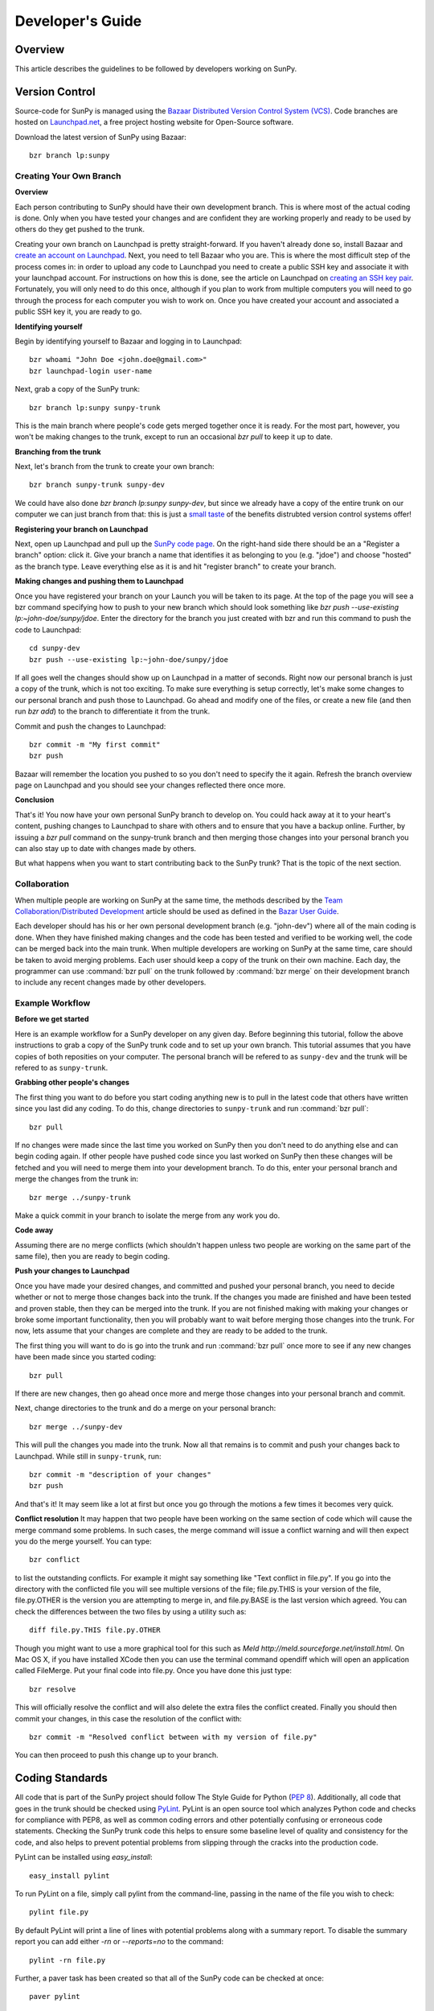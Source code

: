 =================
Developer's Guide
=================

Overview
--------
This article describes the guidelines to be followed by developers working on
SunPy.

Version Control
---------------

Source-code for SunPy is managed using the `Bazaar Distributed Version Control 
System (VCS) <http://bazaar.canonical.com/en/'>`_. Code branches are hosted on 
`Launchpad.net <http://launchpad.net/sunpy>`_, a free project hosting  website 
for Open-Source software.

Download the latest version of SunPy using Bazaar: ::

    bzr branch lp:sunpy

Creating Your Own Branch
^^^^^^^^^^^^^^^^^^^^^^^^

**Overview**

Each person contributing to SunPy should have their own development branch. This
is where most of the actual coding is done. Only when you have tested your
changes and are confident they are working properly and ready to be used by
others do they get pushed to the trunk.

Creating your own branch on Launchpad is pretty straight-forward. If you haven't
already done so, install Bazaar and `create an account on Launchpad 
<https://help.launchpad.net/YourAccount/NewAccount>`_. Next, you need to tell
Bazaar who you are. This is where the most difficult step of the process comes
in: in order to upload any code to Launchpad you need to create a public SSH key
and associate it with your launchpad account. For instructions on how this is 
done, see the article on Launchpad on `creating an SSH key pair 
<https://help.launchpad.net/YourAccount/CreatingAnSSHKeyPair>`_. Fortunately,
you will only need to do this once, although if you plan to work from multiple
computers you will need to go through the process for each computer you wish to
work on. Once you have created your account and associated a public SSH key it,
you are ready to go.

**Identifying yourself**

Begin by identifying yourself to Bazaar and logging in to
Launchpad: :: 

 bzr whoami "John Doe <john.doe@gmail.com>"
 bzr launchpad-login user-name
 
Next, grab a copy of the SunPy trunk: ::

 bzr branch lp:sunpy sunpy-trunk
 
This is the main branch where people's code gets merged together once it is
ready. For the most part, however, you won't be making changes to the trunk,
except to run an occasional `bzr pull` to keep it up to date.

**Branching from the trunk**

Next, let's branch from the trunk to create your own branch: ::

 bzr branch sunpy-trunk sunpy-dev
 
We could have also done `bzr branch lp:sunpy sunpy-dev`, but since we already
have a copy of the entire trunk on our computer we can just branch from that:
this is just a `small <http://www.joelonsoftware.com/items/2010/03/17.html>`_ 
`taste 
<http://doc.bazaar.canonical.com/migration/en/why-switch-to-bazaar.html>`_ of 
the benefits distrubted version control systems offer!

**Registering your branch on Launchpad**

Next, open up Launchpad and pull up the `SunPy code page 
<https://code.launchpad.net/sunpy>`_. On the right-hand side there should be
an a "Register a branch" option: click it. Give your branch a name that
identifies it as belonging to you (e.g. "jdoe") and choose "hosted" as the
branch type. Leave everything else as it is and hit "register branch" to create
your branch.

**Making changes and pushing them to Launchpad**

Once you have registered your branch on your Launch you will be taken to its
page. At the top of the page you will see a bzr command specifying how to push
to your new branch which should look something like `bzr push --use-existing 
lp:~john-doe/sunpy/jdoe`. Enter the directory for the branch you just created
with bzr and run this command to push the code to Launchpad: ::

 cd sunpy-dev
 bzr push --use-existing lp:~john-doe/sunpy/jdoe
 
If all goes well the changes should show up on Launchpad in a matter of seconds.
Right now our personal branch is just a copy of the trunk, which is not too
exciting. To make sure everything is setup correctly, let's make some changes
to our personal branch and push those to Launchpad. Go ahead and modify one
of the files, or create a new file (and then run `bzr add`) to the branch to
differentiate it from the trunk.

Commit and push the changes to Launchpad: ::

 bzr commit -m "My first commit"
 bzr push

Bazaar will remember the location you pushed to so you don't need to specify
the it again. Refresh the branch overview page on Launchpad and you should see
your changes reflected there once more.

**Conclusion**

That's it! You now have your own personal SunPy branch to develop on. You could
hack away at it to your heart's content, pushing changes to Launchpad to share
with others and to ensure that you have a backup online. Further, by issuing a
`bzr pull` command on the sunpy-trunk branch and then merging those changes into
your personal branch you can also stay up to date with changes made by others.

But what happens when you want to start contributing back to the SunPy trunk?
That is the topic of the next section.

Collaboration
^^^^^^^^^^^^^

When multiple people are working on SunPy at the same time, the methods 
described by the `Team Collaboration/Distributed Development 
<http://doc.bazaar.canonical.com/latest/en/user-guide/distributed_intro.html>`_ 
article should be used as defined in the `Bazar User Guide 
<http://doc.bazaar.canonical.com/latest/en/user-guide/>`_.

Each developer should has his or her own personal development branch (e.g. 
"john-dev") where all of the main coding is done. When they have finished making
changes and the code has been tested and verified to be working well, the code 
can be merged back into the main trunk. When multiple developers are working on 
SunPy at the same time, care should be taken to avoid merging problems. Each 
user should keep a copy of the trunk on their own machine. Each day, the 
programmer can use :command:`bzr pull` on the trunk followed by 
:command:`bzr merge` on their development branch to include any recent changes
made by other developers.

Example Workflow
^^^^^^^^^^^^^^^^

**Before we get started**

Here is an example workflow for a SunPy developer on any given day. Before
beginning this tutorial, follow the above instructions to grab a copy of the
SunPy trunk code and to set up your own branch. This tutorial assumes that you
have copies of both reposities on your computer. The personal branch will be
refered to as ``sunpy-dev`` and the trunk will be refered to as 
``sunpy-trunk``.

**Grabbing other people's changes**

The first thing you want to do before you start coding anything new is to pull
in the latest code that others have written since you last did any coding. To
do this, change directories to ``sunpy-trunk`` and run :command:`bzr pull`: ::

    bzr pull
    
If no changes were made since the last time you worked on SunPy then you don't
need to do anything else and can begin coding again. If other people have pushed
code since you last worked on SunPy then these changes will be fetched and you
will need to merge them into your development branch. To do this, enter your
personal branch and merge the changes from the trunk in: ::

    bzr merge ../sunpy-trunk
    
Make a quick commit in your branch to isolate the merge from any work you do.
    
**Code away**

Assuming there are no merge conflicts (which shouldn't happen unless two people
are working on the same part of the same file), then you are ready to begin
coding.

**Push your changes to Launchpad**

Once you have made your desired changes, and committed and pushed your personal
branch, you need to decide whether or not to merge those changes back into the
trunk. If the changes you made are finished and have been tested and proven
stable, then they can be merged into the trunk. If you are not finished making
with making your changes or broke some important functionality, then you will
probably want to wait before merging those changes into the trunk. For now, lets
assume that your changes are complete and they are ready to be added to the
trunk.

The first thing you will want to do is go into the trunk and run :command:`bzr 
pull` once more to see if any new changes have been made since you started 
coding: ::

    bzr pull

If there are new changes, then go ahead once more and merge those changes into
your personal branch and commit.

Next, change directories to the trunk and do a merge on your personal branch: ::

    bzr merge ../sunpy-dev
    
This will pull the changes you made into the trunk. Now all that remains is to
commit and push your changes back to Launchpad. While still in ``sunpy-trunk``,
run: ::

    bzr commit -m "description of your changes"
    bzr push

And that's it! It may seem like a lot at first but once you go through the
motions a few times it becomes very quick.

**Conflict resolution**
It may happen that two people have been working on the same section of code which will
cause the merge command some problems. In such cases, the merge command will issue a conflict
warning and will then expect you do the merge yourself. You can type: ::

    bzr conflict
    
to list the outstanding conflicts. For example it might say something like 
"Text conflict in file.py". If you go into the directory with the conflicted file
you will see multiple versions of the file; file.py.THIS is your version of the file,
file.py.OTHER is the version you are attempting to merge in, and file.py.BASE is the last version
which agreed. You can check the differences between the two files by using a utility such as: ::

	diff file.py.THIS file.py.OTHER

Though you might want to use a more graphical tool for this such as 
`Meld http://meld.sourceforge.net/install.html`. On Mac OS X, if you have installed XCode then you can use the terminal command opendiff which will open an application called FileMerge. Put your final code into file.py. Once you have
done this just type: ::

    bzr resolve
    
This will officially resolve the conflict and will also delete the extra files the conflict created.
Finally you should then commit your changes, in this case the resolution of the conflict with: ::

   bzr commit -m "Resolved conflict between with my version of file.py"

You can then proceed to push this change up to your branch.

Coding Standards
----------------
All code that is part of the SunPy project should follow The Style Guide for 
Python (`PEP 8 <http://www.python.org/dev/peps/pep-0008/>`_). Additionally, all
code that goes in the trunk should be checked using `PyLint 
<http://www.logilab.org/card/pylint_manual>`_. PyLint is an open source tool 
which analyzes Python code and checks for compliance with PEP8, as well as 
common coding errors and other potentially confusing or erroneous code 
statements. Checking the SunPy trunk code this helps to ensure some baseline
level of quality and consistency for the code, and also helps to prevent 
potential problems from slipping through the cracks into the production code.

PyLint can be installed using `easy_install`: ::

    easy_install pylint

To run PyLint on a file, simply call pylint from the command-line, passing in
the name of the file you wish to check: ::

    pylint file.py
    
By default PyLint will print a line of lines with potential problems along
with a summary report. To disable the summary report you can add either `-rn`
or `--reports=no` to the command: ::

    pylint -rn file.py
    
Further, a paver task has been created so that all of the SunPy code can be
checked at once: ::

    paver pylint
    
The output from PyLint will look something like: ::

 C: 87: Line too long (635/80)
 C:135: Line too long (98/80)
 R: 22:plot_fits: Too many local variables (22/15)
 R: 80:aia_color_table: Too many statements (59/50)
 W: 14: Unused import cm
 W: 16: Unused import Circle

Each line includes a line number, the category of the warning message, and a 
short description of the issue encountered.

The categories include:

* [R]efactor for a "good practice" metric violation
* [C]onvention for coding standard violation
* [W]arning for stylistic problems, or minor programming issues
* [E]rror for important programming issues (i.e. most probably bug)
* [F]atal for errors which prevented further processing

PyLint checks a wide range of different things so the first time you run PyLint
on a file you will likely get a large number of warnings. In some cases the
warnings will help you to spot coding mistakes or areas that could be improved
with refactoring. In other cases, however, the warning message may not apply
and what you have there is exactly as it should be. In these cases it is
possible to silence PyLint for that line. PyLint warning messages can be
disabled at three different levels: globally (using a .pylintrc file), 
file-wide, and for a single line.

(To be finished...) 

Documentation
-------------

Code should be documented following the guidelines in `PEP 8 
<http://www.python.org/dev/peps/pep-0008/>`_ and `PEP 257 (Docstring 
conventions) <http://www.python.org/dev/peps/pep-0257/>`_. Documentation for 
modules, classes, and functions should follow the `NumPy/SciPy documentation 
style guide 
<https://github.com/numpy/numpy/blob/master/doc/HOWTO_DOCUMENT.rst.txt>`_

Sphinx
^^^^^^

**Overview**

`Sphinx <http://sphinx.pocoo.org/>`_ is tool for generating high-quality 
documentation in various formats (HTML, pdf, etc) and is especially well-suited
for documenting Python projects. Sphinx works by parsing files written using a 
`a Mediawiki-like syntax 
<http://docutils.sourceforge.net/docs/user/rst/quickstart.html>`_ called 
`reStructuredText <http://docutils.sourceforge.net/rst.html>`_. In addition 
to parsing static files of reStructuredText, Sphinx can also be told to parse
code comments. In fact, in addition to what you are reading right now, the
`Python documenation <http://www.python.org/doc/>`_ was also created using
Sphinx.

**Usage**

All of the SunPy documentation is contained in the ``doc/source`` folder and code
comments. To generate the documentation you must have Sphinx installed
on your computer (`easy_install sphinx`). Enter the ``doc/source`` folder and
run: ::

    make html

This will generate HTML documentation for SunPy.

Additionally, there is a `paver <http://paver.github.com/paver/>`_ command that
can be used to accomplish the same thing: ::

    paver build_sphinx

For more information on how to use Sphinx, consult the `Sphinx documentation 
<http://sphinx.pocoo.org/contents.html>`_.

The rest of this section will describe how to document the SunPy code in order
to guarantee that well-formatted documentation will be created.

Examples
^^^^^^^^

Modules
"""""""

Each module or package should begin with a docstring describing its overall 
purpose and functioning. Below that meta-tags containing author, license, email 
and credits information may also be listed.

Example: ::

    """This is an example module comment.
     
    An explanation of the purpose of the module would go here and will appear 
    in the generated documentation
    """
    #
    # TODO
    #  Developer notes and todo items can be listed here and will not be
    #  included in the documentation.
    #
    __authors__ = ["Keith Hughitt", "Steven Christe", "Jack Ireland", "Alex Young"]
    __email__ = "keith.hughitt@nasa.gov"
    __license__ = "xxx"

For details about what sections can be included, see the section on `documenting
modules 
<https://github.com/numpy/numpy/blob/master/doc/HOWTO_DOCUMENT.rst.txt>`_ in the
NumPy/SciPy style guide.

Classes
"""""""

Class docstrings should include a clear and concise docstring explaining the 
overall purpose of the class, required and optional input parameters, and the 
return value. Additionally, notes, references and examples are encouraged.

Example (:class:`sunpy.map.BaseMap`) ::

    """
    BaseMap(data, header)
    
    A spatially-aware data array based on the SolarSoft Map object
    
    Parameters
    ----------
    data : numpy.ndarray, list
        A 2d list or ndarray containing the map data
    header : dict
        A dictionary of the original image header tags

    Attributes
    ----------
    header : dict
        A dictionary representation of the image header
    date : datetime
        Image observation time
    det : str
        Detector name
    inst : str
        Instrument name
    meas : str, int
        Measurement name. For AIA this is the wavelength of image
    obs : str
        Observatory name
    r_sun : float
        Radius of the sun
    name : str
        Nickname for the image type (e.g. "AIA 171")
    center : dict
        X and Y coordinate for the center of the sun in arcseconds
    scale: dict
        Image scale along the x and y axes in arcseconds/pixel

    Examples
    --------
    >>> map = sunpy.Map('doc/sample-data/AIA20110319_105400_0171.fits')
    >>> map.T
    Map([[ 0.3125,  1.    , -1.1875, ..., -0.625 ,  0.5625,  0.5   ],
    [-0.0625,  0.1875,  0.375 , ...,  0.0625,  0.0625, -0.125 ],
    [-0.125 , -0.8125, -0.5   , ..., -0.3125,  0.5625,  0.4375],
    ..., 
    [ 0.625 ,  0.625 , -0.125 , ...,  0.125 , -0.0625,  0.6875],
    [-0.625 , -0.625 , -0.625 , ...,  0.125 , -0.0625,  0.6875],
    [ 0.    ,  0.    , -1.1875, ...,  0.125 ,  0.    ,  0.6875]])
    >>> map.header['cunit1']
    'arcsec'
    >>> map.plot()
    >>> import matplotlib.cm as cm
    >>> import matplotlib.colors as colors
    >>> map.plot(cmap=cm.hot, norm=colors.Normalize(1, 2048))
    
    See Also:
    ---------
    numpy.ndarray Parent class for the Map object
    
    References
    ----------
    | http://docs.scipy.org/doc/numpy/reference/arrays.classes.html
    | http://docs.scipy.org/doc/numpy/user/basics.subclassing.html
    | http://www.scipy.org/Subclasses

    """

Functions
"""""""""

Functions should include a clear and concise docstring explaining the overall 
purpose of the function, required and optional input parameters, and the return 
value. Additionally, notes, references and examples are encouraged.

Example (`numpy.matlib.ones 
<https://github.com/numpy/numpy/blob/master/numpy/matlib.py>`_): ::

    def ones(shape, dtype=None, order='C'):
        """
        Matrix of ones.
     
        Return a matrix of given shape and type, filled with ones.
     
        Parameters
        ----------
        shape : {sequence of ints, int}
            Shape of the matrix
        dtype : data-type, optional
            The desired data-type for the matrix, default is np.float64.
        order : {'C', 'F'}, optional
            Whether to store matrix in C- or Fortran-contiguous order,
            default is 'C'.
     
        Returns
        -------
        out : matrix
            Matrix of ones of given shape, dtype, and order.
     
        See Also
        --------
        ones : Array of ones.
        matlib.zeros : Zero matrix.
     
        Notes
        -----
        If `shape` has length one i.e. ``(N,)``, or is a scalar ``N``,
        `out` becomes a single row matrix of shape ``(1,N)``.
     
        Examples
        --------
        >>> np.matlib.ones((2,3))
        matrix([[ 1.,  1.,  1.],
                [ 1.,  1.,  1.]])
     
        >>> np.matlib.ones(2)
        matrix([[ 1.,  1.]])
     
        """
        a = ndarray.__new__(matrix, shape, dtype, order=order)
        a.fill(1)
        return a
        
For details about what sections can be included, see the section on `documenting
functions 
<https://github.com/numpy/numpy/blob/master/doc/HOWTO_DOCUMENT.rst.txt>`_ in the
NumPy/SciPy style guide.
        
Testing
-------
Unit tests should be written as often as possible using `unittest 
<http://docs.python.org/release/3.1.3/library/unittest.html>`_. See the 
`Unit Testing section <http://diveintopython3.org/unit-testing.html>`_ of 
Dive into Python 3 for more information about unit testing in Python.

